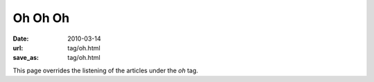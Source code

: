 Oh Oh Oh
########

:date: 2010-03-14
:url: tag/oh.html
:save_as: tag/oh.html

This page overrides the listening of the articles under the *oh* tag.
